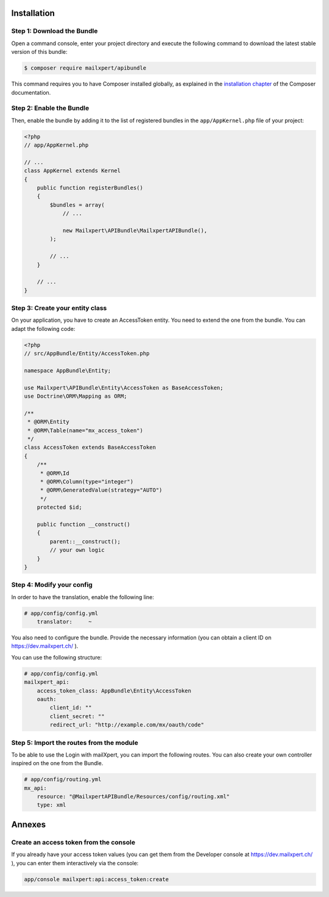 Installation
============

Step 1: Download the Bundle
---------------------------

Open a command console, enter your project directory and execute the
following command to download the latest stable version of this bundle:

.. code-block:: bash

    $ composer require mailxpert/apibundle

This command requires you to have Composer installed globally, as explained
in the `installation chapter`_ of the Composer documentation.

Step 2: Enable the Bundle
-------------------------

Then, enable the bundle by adding it to the list of registered bundles
in the ``app/AppKernel.php`` file of your project:

.. code-block:: php

    <?php
    // app/AppKernel.php

    // ...
    class AppKernel extends Kernel
    {
        public function registerBundles()
        {
            $bundles = array(
                // ...

                new Mailxpert\APIBundle\MailxpertAPIBundle(),
            );

            // ...
        }

        // ...
    }

.. _`installation chapter`: https://getcomposer.org/doc/00-intro.md

Step 3: Create your entity class
--------------------------------

On your application, you have to create an AccessToken entity. You need to extend the one from the bundle. You can adapt the following code:

.. code-block:: php

    <?php
    // src/AppBundle/Entity/AccessToken.php

    namespace AppBundle\Entity;

    use Mailxpert\APIBundle\Entity\AccessToken as BaseAccessToken;
    use Doctrine\ORM\Mapping as ORM;

    /**
     * @ORM\Entity
     * @ORM\Table(name="mx_access_token")
     */
    class AccessToken extends BaseAccessToken
    {
        /**
         * @ORM\Id
         * @ORM\Column(type="integer")
         * @ORM\GeneratedValue(strategy="AUTO")
         */
        protected $id;

        public function __construct()
        {
            parent::__construct();
            // your own logic
        }
    }
..


Step 4: Modify your config
--------------------------

In order to have the translation, enable the following line:

.. code-block:: yml

    # app/config/config.yml
        translator:     ~
..

You also need to configure the bundle. Provide the necessary information (you can obtain a client ID on https://dev.mailxpert.ch/ ).

You can use the following structure:

.. code-block:: yml

    # app/config/config.yml
    mailxpert_api:
        access_token_class: AppBundle\Entity\AccessToken
        oauth:
            client_id: ""
            client_secret: ""
            redirect_url: "http://example.com/mx/oauth/code"
..

Step 5: Import the routes from the module
-----------------------------------------

To be able to use the Login with mailXpert, you can import the following routes. You can also create your own controller inspired on the one from the Bundle.

.. code-block:: yml

    # app/config/routing.yml
    mx_api:
        resource: "@MailxpertAPIBundle/Resources/config/routing.xml"
        type: xml
..


Annexes
=======

Create an access token from the console
---------------------------------------

If you already have your access token values (you can get them from the Developer console at https://dev.mailxpert.ch/ ), you can enter them interactively via the console:

.. code-block:: bash

    app/console mailxpert:api:access_token:create
..